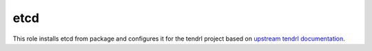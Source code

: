 ======
 etcd
======
 
This role installs etcd from package and configures it for the tendrl project
based on `upstream tendrl documentation`_.

.. _`upstream tendrl documentation`: https://github.com/Tendrl/documentation/blob/master/deployment.adoc
